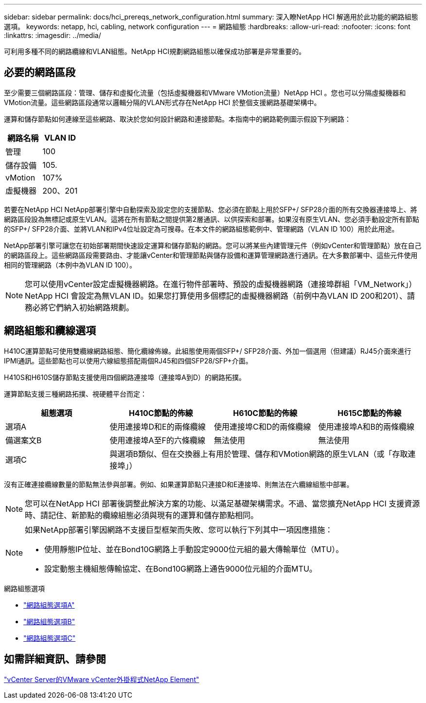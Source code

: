 ---
sidebar: sidebar 
permalink: docs/hci_prereqs_network_configuration.html 
summary: 深入瞭NetApp HCI 解適用於此功能的網路組態選項。 
keywords: netapp, hci, cabling, network configuration 
---
= 網路組態
:hardbreaks:
:allow-uri-read: 
:nofooter: 
:icons: font
:linkattrs: 
:imagesdir: ../media/


[role="lead"]
可利用多種不同的網路纜線和VLAN組態。NetApp HCI規劃網路組態以確保成功部署是非常重要的。



== 必要的網路區段

至少需要三個網路區段：管理、儲存和虛擬化流量（包括虛擬機器和VMware VMotion流量）NetApp HCI 。您也可以分隔虛擬機器和VMotion流量。這些網路區段通常以邏輯分隔的VLAN形式存在NetApp HCI 於整個支援網路基礎架構中。

運算和儲存節點如何連線至這些網路、取決於您如何設計網路和連接節點。本指南中的網路範例圖示假設下列網路：

|===
| 網路名稱 | VLAN ID 


| 管理 | 100 


| 儲存設備 | 105. 


| vMotion | 107% 


| 虛擬機器 | 200、201 
|===
若要在NetApp HCI NetApp部署引擎中自動探索及設定您的支援節點、您必須在節點上用於SFP+/ SFP28介面的所有交換器連接埠上、將網路區段設為無標記或原生VLAN。這將在所有節點之間提供第2層通訊、以供探索和部署。如果沒有原生VLAN、您必須手動設定所有節點的SFP+/ SFP28介面、並將VLAN和IPv4位址設定為可搜尋。在本文件的網路組態範例中、管理網路（VLAN ID 100）用於此用途。

NetApp部署引擎可讓您在初始部署期間快速設定運算和儲存節點的網路。您可以將某些內建管理元件（例如vCenter和管理節點）放在自己的網路區段上。這些網路區段需要路由、才能讓vCenter和管理節點與儲存設備和運算管理網路進行通訊。在大多數部署中、這些元件使用相同的管理網路（本例中為VLAN ID 100）。


NOTE: 您可以使用vCenter設定虛擬機器網路。在進行物件部署時、預設的虛擬機器網路（連接埠群組「VM_Network」）NetApp HCI 會設定為無VLAN ID。如果您打算使用多個標記的虛擬機器網路（前例中為VLAN ID 200和201）、請務必將它們納入初始網路規劃。



== 網路組態和纜線選項

H410C運算節點可使用雙纜線網路組態、簡化纜線佈線。此組態使用兩個SFP+/ SFP28介面、外加一個選用（但建議）RJ45介面來進行IPMI通訊。這些節點也可以使用六線組態搭配兩個RJ45和四個SFP28/SFP+介面。

H410S和H610S儲存節點支援使用四個網路連接埠（連接埠A到D）的網路拓撲。

運算節點支援三種網路拓撲、視硬體平台而定：

|===
| 組態選項 | H410C節點的佈線 | H610C節點的佈線 | H615C節點的佈線 


| 選項A | 使用連接埠D和E的兩條纜線 | 使用連接埠C和D的兩條纜線 | 使用連接埠A和B的兩條纜線 


| 備選案文B | 使用連接埠A至F的六條纜線 | 無法使用 | 無法使用 


| 選項C 3+| 與選項B類似、但在交換器上有用於管理、儲存和VMotion網路的原生VLAN（或「存取連接埠」） 
|===
沒有正確連接纜線數量的節點無法參與部署。例如、如果運算節點只連接D和E連接埠、則無法在六纜線組態中部署。


NOTE: 您可以在NetApp HCI 部署後調整此解決方案的功能、以滿足基礎架構需求。不過、當您擴充NetApp HCI 支援資源時、請記住、新節點的纜線組態必須與現有的運算和儲存節點相同。

[NOTE]
====
如果NetApp部署引擎因網路不支援巨型框架而失敗、您可以執行下列其中一項因應措施：

* 使用靜態IP位址、並在Bond10G網路上手動設定9000位元組的最大傳輸單位（MTU）。
* 設定動態主機組態傳輸協定、在Bond10G網路上通告9000位元組的介面MTU。


====
.網路組態選項
* link:hci_prereqs_network_configuration_option_A.html["網路組態選項A"]
* link:hci_prereqs_network_configuration_option_B.html["網路組態選項B"]
* link:hci_prereqs_network_configuration_option_C.html["網路組態選項C"]




== 如需詳細資訊、請參閱

https://docs.netapp.com/us-en/vcp/index.html["vCenter Server的VMware vCenter外掛程式NetApp Element"^]

